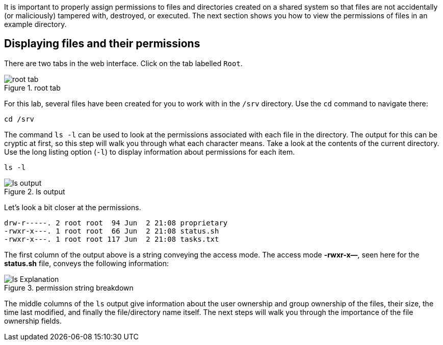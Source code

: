 It is important to properly assign permissions to files and directories
created on a shared system so that files are not accidentally (or
maliciously) tampered with, destroyed, or executed. The next section
shows you how to view the permissions of files in an example directory.

== Displaying files and their permissions

There are two tabs in the web interface. Click on the tab labelled
`+Root+`.

.root tab
image::root-tab-zt.png[root tab]

For this lab, several files have been created for you to work with in
the `+/srv+` directory. Use the `+cd+` command to navigate there:

[source,bash]
----
cd /srv
----

The command `+ls -l+` can be used to look at the permissions associated
with each file in the directory. The output for this can be cryptic at
first, so this step will walk you through what each character means.
Take a look at the contents of the current directory. Use the long
listing option (`+-l+`) to display information about permissions for
each item.

[source,bash]
----
ls -l
----

.ls output
image::ls-output-zt.png[ls output]

Let’s look a bit closer at the permissions.

[source,bash]
----
drw-r-----. 2 root root  94 Jun  2 21:08 proprietary
-rwxr-x---. 1 root root  66 Jun  2 21:08 status.sh
-rwxr-x---. 1 root root 117 Jun  2 21:08 tasks.txt
----

The first column of the output above is a string conveying the access
mode. The access mode *-rwxr-x—*, seen here for the *status.sh* file,
conveys the following information:

.permission string breakdown
image::lsExplanation.png[ls Explanation]

The middle columns of the `+ls+` output give information about the user
ownership and group ownership of the files, their size, the time last
modified, and finally the file/directory name itself. The next steps
will walk you through the importance of the file ownership fields.
